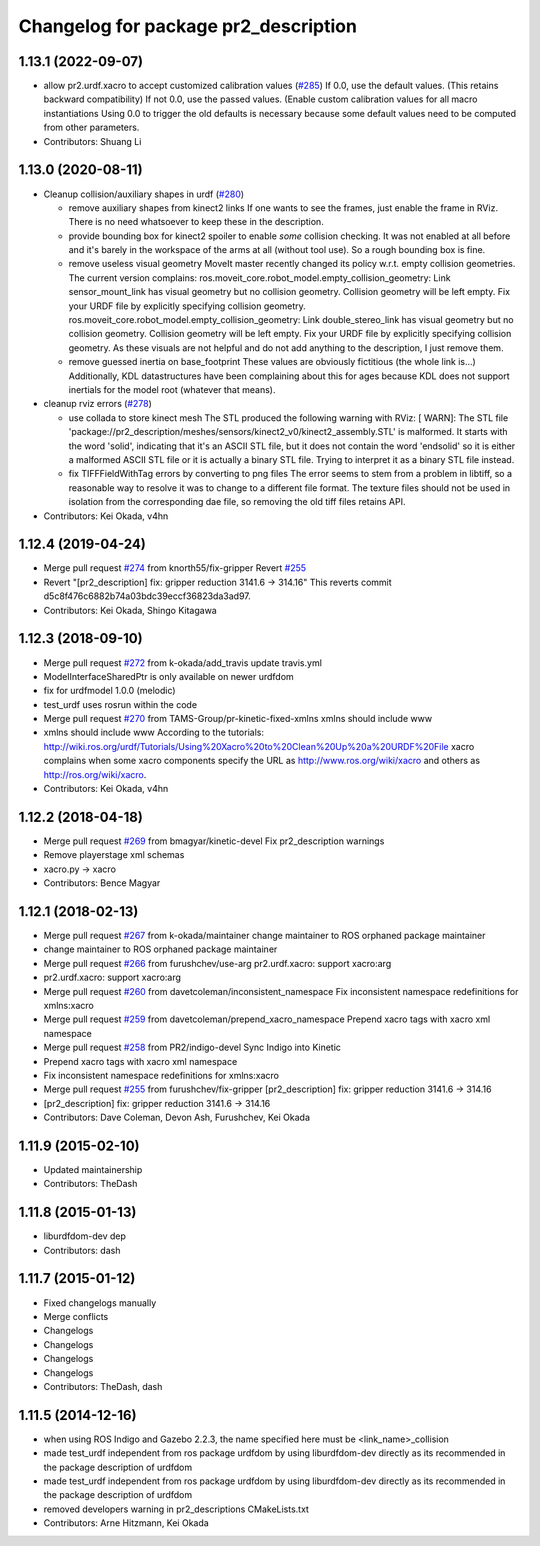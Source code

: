 ^^^^^^^^^^^^^^^^^^^^^^^^^^^^^^^^^^^^^
Changelog for package pr2_description
^^^^^^^^^^^^^^^^^^^^^^^^^^^^^^^^^^^^^

1.13.1 (2022-09-07)
-------------------
* allow pr2.urdf.xacro to accept customized calibration values (`#285 <https://github.com/PR2/pr2_common/issues/285>`_)
  If 0.0, use the default values. (This retains backward compatibility)
  If not 0.0, use the passed values. (Enable custom calibration values for all macro instantiations
  Using 0.0 to trigger the old defaults is necessary because some default values need to be computed from other parameters.
* Contributors: Shuang Li

1.13.0 (2020-08-11)
-------------------
* Cleanup collision/auxiliary shapes in urdf (`#280 <https://github.com/pr2/pr2_common/issues/280>`_)

  * remove auxiliary shapes from kinect2 links
    If one wants to see the frames, just enable the frame in RViz.
    There is no need whatsoever to keep these in the description.
  * provide bounding box for kinect2 spoiler
    to enable *some* collision checking.
    It was not enabled at all before and it's barely in the workspace of the arms at all (without tool use).
    So a rough bounding box is fine.
  * remove useless visual geometry
    MoveIt master recently changed its policy w.r.t. empty collision geometries.
    The current version complains:
    ros.moveit_core.robot_model.empty_collision_geometry: Link sensor_mount_link has visual geometry but no collision geometry. Collision geometry will be left empty. Fix your URDF file by explicitly specifying collision geometry.
    ros.moveit_core.robot_model.empty_collision_geometry: Link double_stereo_link has visual geometry but no collision geometry. Collision geometry will be left empty. Fix your URDF file by explicitly specifying collision geometry.
    As these visuals are not helpful and do not add anything to the description, I just remove them.
  * remove guessed inertia on base_footprint
    These values are obviously fictitious (the whole link is...)
    Additionally, KDL datastructures have been complaining about this for ages
    because KDL does not support inertials for the model root
    (whatever that means).

* cleanup rviz errors (`#278 <https://github.com/pr2/pr2_common/issues/278>`_)

  * use collada to store kinect mesh
    The STL produced the following warning with RViz:
    [ WARN]: The STL file 'package://pr2_description/meshes/sensors/kinect2_v0/kinect2_assembly.STL' is malformed. It starts with the word 'solid', indicating that it's an ASCII STL file, but it does not contain the word 'endsolid' so it is either a malformed ASCII STL file or it is actually a binary STL file. Trying to interpret it as a binary STL file instead.
  * fix TIFFFieldWithTag errors by converting to png files
    The error seems to stem from a problem in libtiff, so a reasonable
    way to resolve it was to change to a different file format.
    The texture files should not be used in isolation from the corresponding
    dae file, so removing the old tiff files retains API.

* Contributors: Kei Okada, v4hn

1.12.4 (2019-04-24)
-------------------
* Merge pull request `#274 <https://github.com/PR2/pr2_common/issues/274>`_ from knorth55/fix-gripper
  Revert `#255 <https://github.com/PR2/pr2_common/issues/255>`_
* Revert "[pr2_description] fix: gripper reduction 3141.6 -> 314.16"
  This reverts commit d5c8f476c6882b74a03bdc39eccf36823da3ad97.
* Contributors: Kei Okada, Shingo Kitagawa

1.12.3 (2018-09-10)
-------------------
* Merge pull request `#272 <https://github.com/pr2/pr2_common/issues/272>`_ from k-okada/add_travis
  update travis.yml
* ModelInterfaceSharedPtr is only available on newer urdfdom
* fix for urdfmodel 1.0.0 (melodic)
* test_urdf uses rosrun within the code
* Merge pull request `#270 <https://github.com/pr2/pr2_common/issues/270>`_ from TAMS-Group/pr-kinetic-fixed-xmlns
  xmlns should include www
* xmlns should include www
  According to the tutorials:
  http://wiki.ros.org/urdf/Tutorials/Using%20Xacro%20to%20Clean%20Up%20a%20URDF%20File
  xacro complains when some xacro components specify the URL
  as http://www.ros.org/wiki/xacro and others
  as http://ros.org/wiki/xacro.
* Contributors: Kei Okada, v4hn

1.12.2 (2018-04-18)
-------------------
* Merge pull request `#269 <https://github.com/pr2/pr2_common/issues/269>`_ from bmagyar/kinetic-devel
  Fix pr2_description warnings
* Remove playerstage xml schemas
* xacro.py -> xacro
* Contributors: Bence Magyar

1.12.1 (2018-02-13)
-------------------
* Merge pull request `#267 <https://github.com/pr2/pr2_common/issues/267>`_ from k-okada/maintainer
  change maintainer to ROS orphaned package maintainer
* change maintainer to ROS orphaned package maintainer
* Merge pull request `#266 <https://github.com/pr2/pr2_common/issues/266>`_ from furushchev/use-arg
  pr2.urdf.xacro: support xacro:arg
* pr2.urdf.xacro: support xacro:arg
* Merge pull request `#260 <https://github.com/pr2/pr2_common/issues/260>`_ from davetcoleman/inconsistent_namespace
  Fix inconsistent namespace redefinitions for xmlns:xacro
* Merge pull request `#259 <https://github.com/pr2/pr2_common/issues/259>`_ from davetcoleman/prepend_xacro_namespace
  Prepend xacro tags with xacro xml namespace
* Merge pull request `#258 <https://github.com/pr2/pr2_common/issues/258>`_ from PR2/indigo-devel
  Sync Indigo into Kinetic
* Prepend xacro tags with xacro xml namespace
* Fix inconsistent namespace redefinitions for xmlns:xacro
* Merge pull request `#255 <https://github.com/pr2/pr2_common/issues/255>`_ from furushchev/fix-gripper
  [pr2_description] fix: gripper reduction 3141.6 -> 314.16
* [pr2_description] fix: gripper reduction 3141.6 -> 314.16
* Contributors: Dave Coleman, Devon Ash, Furushchev, Kei Okada

1.11.9 (2015-02-10)
-------------------
* Updated maintainership
* Contributors: TheDash

1.11.8 (2015-01-13)
-------------------
* liburdfdom-dev dep
* Contributors: dash

1.11.7 (2015-01-12)
-------------------
* Fixed changelogs manually
* Merge conflicts
* Changelogs
* Changelogs
* Changelogs
* Changelogs
* Contributors: TheDash, dash

1.11.5 (2014-12-16)
-------------------
* when using ROS Indigo and Gazebo 2.2.3, the name specified here must be <link_name>_collision
* made test_urdf independent from ros package urdfdom by using liburdfdom-dev  directly as its recommended in the package description of urdfdom
* made test_urdf independent from ros package urdfdom by using liburdfdom-dev  directly as its recommended in the package description of urdfdom
* removed developers warning in pr2_descriptions CMakeLists.txt
* Contributors: Arne Hitzmann, Kei Okada
